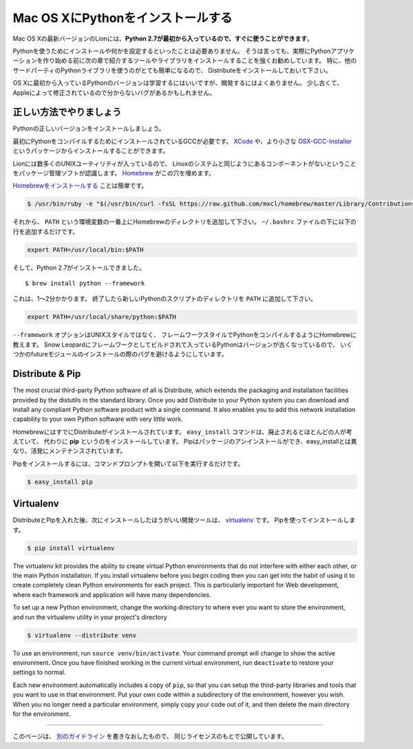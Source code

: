 .. _install-osx:

Mac OS XにPythonをインストールする
==========================================================

.. Installing Python on Mac OS X
   =============================

.. The latest version of Mac OS X, Lion, **comes with Python 2.7 out of the box**.

Mac OS Xの最新バージョンのLionには、**Python 2.7が最初から入っているので、すぐに使うことができます**。

.. You do not need to install or configure anything else to use Python. Having
   said that, I would strongly recommend that you install the tools and libraries
   described in the next section before you start building Python applications
   for real-world use. In particular, you should always install Distribute, as it
   makes it much easier for you to use other third-party Python libraries.

Pythonを使うためにインストールや何かを設定するといったことは必要ありません。
そうは言っても、実際にPythonアプリケーションを作り始める前に次の章で紹介するツールやライブラリをインストールすることを強くお勧めしています。
特に、他のサードパーティのPythonライブラリを使うのがとても簡単になるので、
Distributeをインストールしておいて下さい。

.. The version of Python that ships with OS X is great for learning, but it's not
   good for development. It's slightly out of date, and Apple has made significant
   changes that can cause hidden bugs.

OS Xに最初から入っているPythonのバージョンは学習するにはいいですが、開発するにはよくありません。
少し古くて、Appleによって修正されているので分からないバグがあるかもしれません。


.. Doing it Right
   --------------

正しい方法でやりましょう
---------------------------------------

.. Let's install a real version of Python.

Pythonの正しいバージョンをインストールしましょう。

.. First, you'll need to have GCC installed to compile Python. You can either get
   this from `XCode <http://developer.apple.com/xcode/>`_ or the smaller
   `OSX-GCC-Installer <https://github.com/kennethreitz/osx-gcc-installer#readme>`_ package.

最初にPythonをコンパイルするためにインストールされているGCCが必要です。
`XCode <http://developer.apple.com/xcode/>`_ や、より小さな
`OSX-GCC-Installer <https://github.com/kennethreitz/osx-gcc-installer#readme>`_ というパッケージからインストールすることができます。

.. While Lion comes with a large number of UNIX utilities, those familiar with
   Linux systems will notice one key component missing: a decent package manager.
   `Homebrew <http://mxcl.github.com/homebrew/>`_ fills this void.

Lionには数多くのUNIXユーティリティが入っているので、
Linuxのシステムと同じようにあるコンポーネントがないということをパッケージ管理ソフトが認識します。
`Homebrew <http://mxcl.github.com/homebrew/>`_ がこの穴を埋めます。

.. To `install Homebrew <https://github.com/mxcl/homebrew/wiki/installation>`_,
   simply run

`Homebrewをインストールする <https://github.com/mxcl/homebrew/wiki/installation>`_ ことは簡単です。

.. code-block:: console

    $ /usr/bin/ruby -e "$(/usr/bin/curl -fsSL https://raw.github.com/mxcl/homebrew/master/Library/Contributions/install_homebrew.rb)"

.. Then, insert the Homebrew directory at the top of your ``PATH`` environment
   variable. You can do this by adding the following line at the bottom of your
   ``~/.bashrc`` file

それから、 ``PATH`` という環境変数の一番上にHomebrewのディレクトリを追加して下さい。
``~/.bashrc`` ファイルの下に以下の行を追加するだけです。

.. code-block:: console

    export PATH=/usr/local/bin:$PATH

.. Now, we can install Python 2.7: ::

そして、Python 2.7がインストールできました。 ::

    $ brew install python --framework

.. This will take a minute or two. Once that's complete, you'll have to add the
   new Python scripts directory to your ``PATH``

これは、1～2分かかります。
終了したら新しいPythonのスクリプトのディレクトリを ``PATH`` に追加して下さい。

.. code-block:: console

    export PATH=/usr/local/share/python:$PATH

.. The ``--framework`` option tells Homebrew to compile a Framework-style Python
   build, rather than a UNIX-style build. The outdated version of Python that
   Snow Leopard comes packaged with is built as a Framework, so this helps avoid
   some future module installation bugs.

``--framework`` オプションはUNIXスタイルではなく、
フレームワークスタイルでPythonをコンパイルするようにHomebrewに教えます。
Snow Leopardにフレームワークとしてビルドされて入っているPythonはバージョンが古くなっているので、
いくつかのfutureモジュールのインストールの際のバグを避けるようにしています。


Distribute & Pip
----------------

The most crucial third-party Python software of all is Distribute, which
extends the packaging and installation facilities provided by the distutils
in the standard library. Once you add Distribute to your Python system you can
download and install any compliant Python software product with a single
command. It also enables you to add this network installation capability to
your own Python software with very little work.

.. Homebrew already installed Distribute for you. Its ``easy_install`` command is
   considered by many to be deprecated, so we will install its replacement:
   **pip**. Pip allows for uninstallation of packages, and is actively maintained,
   unlike easy_install.

HomebrewにはすでにDistributeがインストールされています。
``easy_install`` コマンドは、廃止されるとほとんどの人が考えていて、
代わりに **pip** というのをインストールしています。
Pipはパッケージのアンインストールができ、easy_installとは異なり、活発にメンテナンスされています。

.. To install pip, simply open a command prompt and run

Pipをインストールするには、コマンドプロンプトを開いて以下を実行するだけです。

.. code-block:: console

    $ easy_install pip


Virtualenv
----------

.. After Distribute & Pip, the next development tool that you should install is
   `virtualenv <http://pypi.python.org/pypi/virtualenv/>`_. Use pip

DistributeとPipを入れた後、次にインストールしたほうがいい開発ツールは、
`virtualenv <http://pypi.python.org/pypi/virtualenv/>`_ です。
Pipを使ってインストールします。

.. code-block:: console

    $ pip install virtualenv

The virtualenv kit provides the ability to create virtual Python environments
that do not interfere with either each other, or the main Python installation.
If you install virtualenv before you begin coding then you can get into the
habit of using it to create completely clean Python environments for each
project. This is particularly important for Web development, where each
framework and application will have many dependencies.

To set up a new Python environment, change the working directory to where ever
you want to store the environment, and run the virtualenv utility in your
project's directory

.. code-block:: console

    $ virtualenv --distribute venv

To use an environment, run ``source venv/bin/activate``. Your command prompt
will change to show the active environment. Once you have finished working in
the current virtual environment, run ``deactivate`` to restore your settings
to normal.

Each new environment automatically includes a copy of ``pip``, so that you can
setup the third-party libraries and tools that you want to use in that
environment. Put your own code within a subdirectory of the environment,
however you wish. When you no longer need a particular environment, simply
copy your code out of it, and then delete the main directory for the environment.


--------------------------------

.. This page is a remixed version of `another guide <http://www.stuartellis.eu/articles/python-development-windows/>`_,
   which is available under the same license.

このページは、 `別のガイドライン <http://www.stuartellis.eu/articles/python-development-windows/>`_ を書きなおしたもので、
同じライセンスのもとで公開しています。
